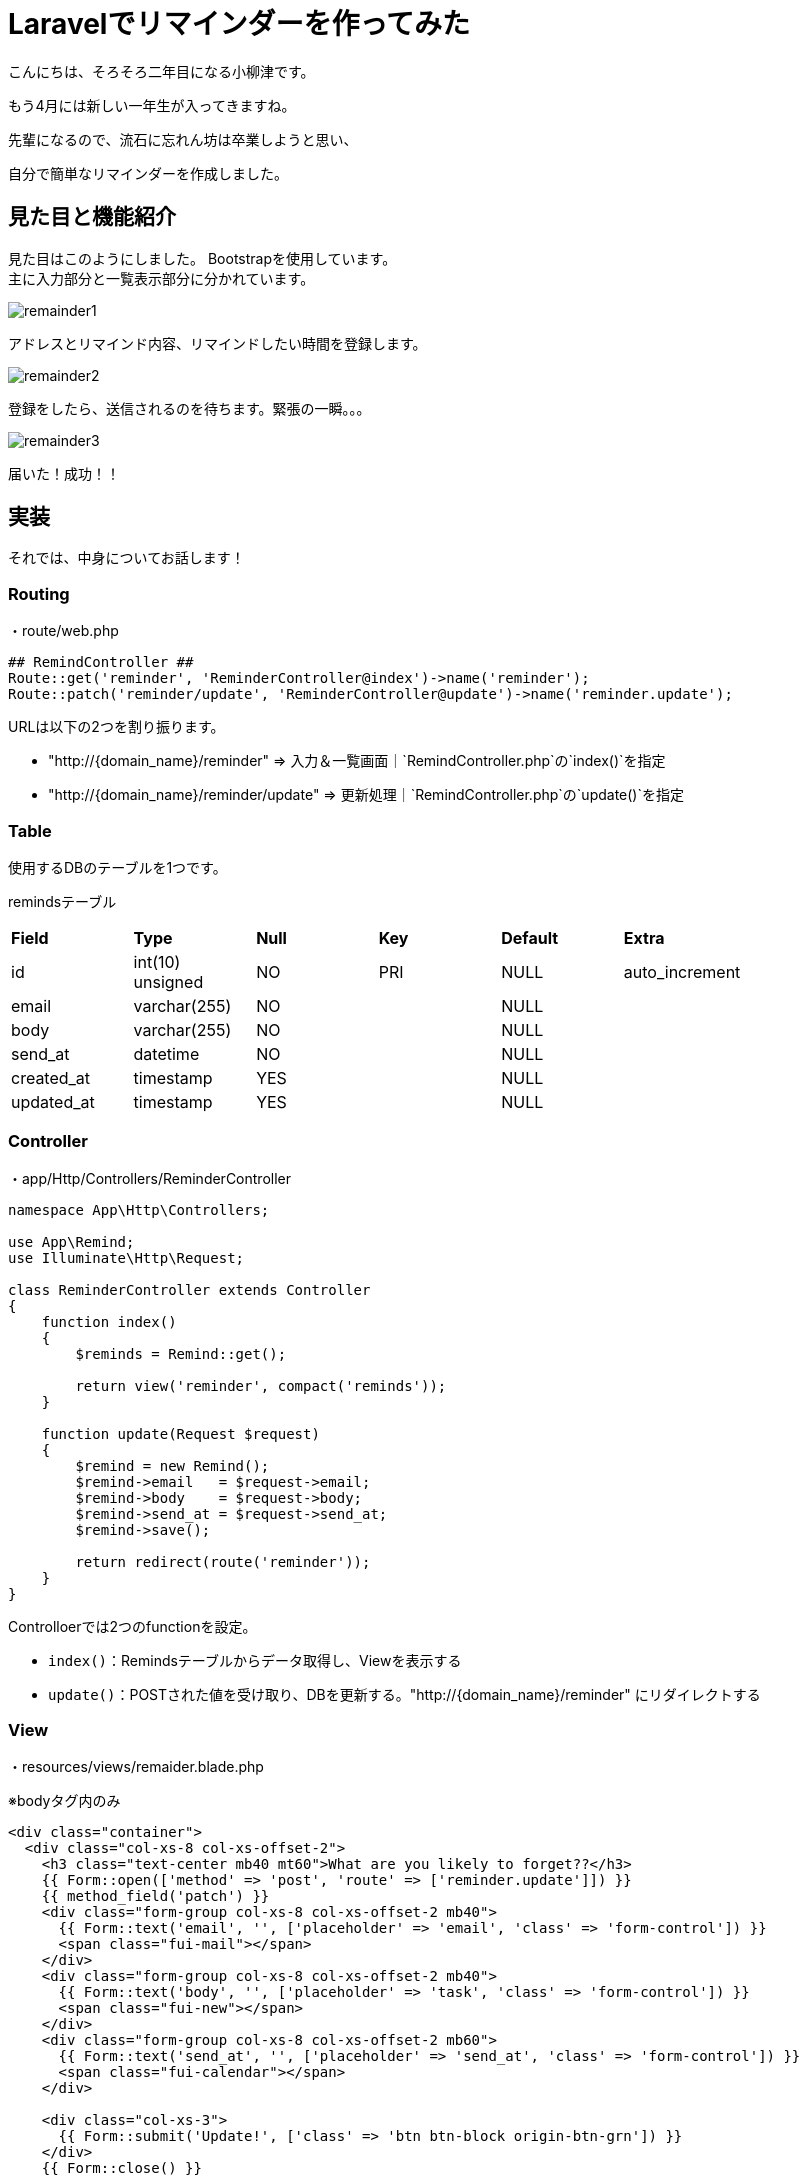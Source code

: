 # Laravelでリマインダーを作ってみた
:published_at: 2017-04-01
:hp-alt-title: image-FileReader
:hp-tags: yaizu,PHP,Laravel,bootstrap

こんにちは、そろそろ二年目になる小柳津です。 +

もう4月には新しい一年生が入ってきますね。 +

先輩になるので、流石に忘れん坊は卒業しようと思い、 +

自分で簡単なリマインダーを作成しました。 +

## 見た目と機能紹介

見た目はこのようにしました。 Bootstrapを使用しています。 +
主に入力部分と一覧表示部分に分かれています。 +

image::oyaizu/remainder1.png[]

アドレスとリマインド内容、リマインドしたい時間を登録します。 +

image::oyaizu/remainder2.png[]

登録をしたら、送信されるのを待ちます。緊張の一瞬。。。 +

image::oyaizu/remainder3.png[]

届いた！成功！！ +

## 実装

それでは、中身についてお話します！ +

### Routing

・route/web.php

```
## RemindController ##
Route::get('reminder', 'ReminderController@index')->name('reminder');
Route::patch('reminder/update', 'ReminderController@update')->name('reminder.update');
```

URLは以下の2つを割り振ります。


- "http://{domain_name}/reminder" => 入力＆一覧画面｜`RemindController.php`の`index()`を指定


- "http://{domain_name}/reminder/update" => 更新処理｜`RemindController.php`の`update()`を指定


### Table

使用するDBのテーブルを1つです。

remindsテーブル
|=======================
| *Field*      | *Type*             | *Null* | *Key* | *Default* | *Extra*          |
| id         | int(10) unsigned | NO   | PRI | NULL    | auto_increment |
| email      | varchar(255)     | NO   |     | NULL    |                |
| body       | varchar(255)     | NO   |     | NULL    |                |
| send_at    | datetime         | NO   |     | NULL    |                |
| created_at | timestamp        | YES  |     | NULL    |                |
| updated_at | timestamp        | YES  |     | NULL    |                |
|=======================


### Controller

・app/Http/Controllers/ReminderController

```
namespace App\Http\Controllers;

use App\Remind;
use Illuminate\Http\Request;

class ReminderController extends Controller
{
    function index()
    {
        $reminds = Remind::get();

        return view('reminder', compact('reminds'));
    }

    function update(Request $request)
    {
        $remind = new Remind();
        $remind->email   = $request->email;
        $remind->body    = $request->body;
        $remind->send_at = $request->send_at;
        $remind->save();

        return redirect(route('reminder'));
    }
}
```

Controlloerでは2つのfunctionを設定。

- `index()`：Remindsテーブルからデータ取得し、Viewを表示する

- `update()`：POSTされた値を受け取り、DBを更新する。"http://{domain_name}/reminder" にリダイレクトする

### View

・resources/views/remaider.blade.php

※bodyタグ内のみ

```
<div class="container">
  <div class="col-xs-8 col-xs-offset-2">
    <h3 class="text-center mb40 mt60">What are you likely to forget??</h3>
    {{ Form::open(['method' => 'post', 'route' => ['reminder.update']]) }}
    {{ method_field('patch') }}
    <div class="form-group col-xs-8 col-xs-offset-2 mb40">
      {{ Form::text('email', '', ['placeholder' => 'email', 'class' => 'form-control']) }}
      <span class="fui-mail"></span>
    </div>
    <div class="form-group col-xs-8 col-xs-offset-2 mb40">
      {{ Form::text('body', '', ['placeholder' => 'task', 'class' => 'form-control']) }}
      <span class="fui-new"></span>
    </div>
    <div class="form-group col-xs-8 col-xs-offset-2 mb60">
      {{ Form::text('send_at', '', ['placeholder' => 'send_at', 'class' => 'form-control']) }}
      <span class="fui-calendar"></span>
    </div>

    <div class="col-xs-3">
      {{ Form::submit('Update!', ['class' => 'btn btn-block origin-btn-grn']) }}
    </div>
    {{ Form::close() }}
    <div class="col-xs-3">
      <a href="{{ route('posts.index') }}" class="btn btn-block origin-btn-red">Back</a>
    </div>
  </div>
  <div class="col-xs-12">
    <h3 class="text-center mb40 mt60">We remind. You recall.</h3>
    <table class="table">
      <thead>
      <tr>
        <th>#</th>
        <th>email</th>
        <th>body</th>
        <th>send_at</th>
      </tr>
      </thead>
      <tbody>
      @foreach ($reminds as $remind)
        <tr>
          <th scope="row">{{ $remind->id }}</th>
          <td>{{ $remind->email }}</td>
          <td>{{ $remind->body }}</td>
          <td>{{ $remind->send_at }}</td>
        </tr>
      @endforeach
      </tbody>
    </table>
  </div>
</div>
```

パーツ毎に紹介していきます。

- Formの送信先を /reminder/updateにする

```
{{ Form::open(['method' => 'post', 'route' => ['reminder.update']]) }}
~~~
{{ Form::close() }}
```
route/web.phpで
`route::get('reminder', 'ReminderController@index')->name('reminder');`
と設定しているため、
`'route' => ['reminder.update']`は`/reminder/update`を指定できます。 +


- 送信する値

```
{{ Form::text('email', '', ['placeholder' => 'email', 'class' => 'form-control']) }}
{{ Form::text('body', '', ['placeholder' => 'task', 'class' => 'form-control']) }}
{{ Form::text('send_at', '', ['placeholder' => 'send_at', 'class' => 'form-control']) }} 
```

アドレス、リマインドしたい内容、リマインドする時間のinputタグを設置

- リマインド情報一覧の表示部分

```
    <table class="table">
      <thead>
      <tr>
        <th>#</th>
        <th>email</th>
        <th>body</th>
        <th>send_at</th>
      </tr>
      </thead>
      <tbody>
      @foreach ($reminds as $remind)
        <tr>
          <th scope="row">{{ $remind->id }}</th>
          <td>{{ $remind->email }}</td>
          <td>{{ $remind->body }}</td>
          <td>{{ $remind->send_at }}</td>
        </tr>
      @endforeach
      </tbody>
    </table>
```

Controllerから受け取った`$remainds`をforeachで表示します。

### Command＆cron

上記で表示＆登録ができるようになったので、後は指定した時刻にメールを飛ばす処理を書いていきます。 +

そのために自作のコマンドを登録し、それが自動で実行されるようにcronに登録をします。

まずはコマンドの自作から。

・app/Console/Commands/SendRemaildMail.php

```
<?php

namespace App\Console\Commands;

use App\Remind;
use Carbon\Carbon;
use Illuminate\Console\Command;
use Illuminate\Support\Facades\Mail;

class SendRemindMail extends Command
{
    /**
     * The name and signature of the console command.
     *
     * @var string
     */
    protected $signature = 'command:send_remind_mail';

    /**
     * The console command description.
     *
     * @var string
     */
    protected $description = 'リマインドメールを送ります';

    /**
     * Create a new command instance.
     *
     * @return void
     */
    public function __construct()
    {
        parent::__construct();
    }

    /**
     * Execute the console command.
     *
     * @return mixed
     */
    public function handle()
    {
        $this->info('start');
        $reminds = Remind::where('send_at', Carbon::now()->format('Y-m-d H:i:00'))->get();
        foreach ($reminds as $remind) {
            Mail::raw($remind->body . Carbon::now()->format('Y-m-d H:i:00'), function ($m) use($remind) {
                $m->from('hello@app.com', 'Your Application');
                $m->to($remind->email)->subject('We Reminder. You recall.');
            });
        }
        $this->info(Carbon::now()->format('Y-m-d H:m:00'));
        $this->info('Complete');

    }
}
```

- `$signature`に代入した値が実行コマンドとして登録されます。ここでは`command:send_remind_mail`を代入します。

-`handle()`がコマンドの実行内容です。ここではリマインドしたい時間とコマンド実行時の時刻が一致したときにメールが送信されるようにしています。

・app/Console/Kernel.php

```
    protected $commands = [
        Commands\SendRemindMail::class,
    ];
    
    protected function schedule(Schedule $schedule)
    {
         $schedule->command('command:send_remind_mail')->everyMinute();
    }

```

Laravelにデフォルトで備わっているKernel.phpに先程設定したClassとコマンドを登録します。 +

これによりコマンドの実行スケジュールを設定でき、ここでは1分に1回実行されます。 +

・cronの設定

スケジュールを設定したので後はこれらのコマンドが自動で実行されるようにcronを設定していきます。

`crontab -e`でcronの設定ファイルを開き、

```
* * * * * php /{実行できるパス}/artisan schedule:run >> /dev/null 2>&1
```

と登録します。これにより先程登録したコマンドが1分に1回実行できるようになりました！

## おわりに

長くなってしまいましたが、以上です。 +

ユーザー登録とかバリデーション、繰り返し機能など、まだまだ足りない機能がいっぱいあるので、 +
どんどん拡張していきたいです！ +

もう忘れないぞー！ +

今回はここで失礼します。